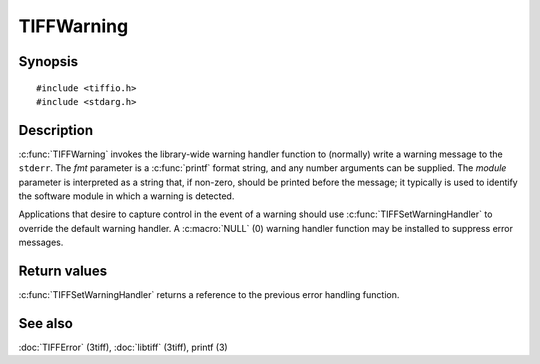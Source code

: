 TIFFWarning
===========

Synopsis
--------

.. highlight:: c

::

    #include <tiffio.h>
    #include <stdarg.h>

.. c:function:: void TIFFWarning(const char* module, const char* fmt, ...)

.. c:type:: void (*TIFFWarningHandler)(const char* module, const char* fmt, va_list ap);

.. c:function:: TIFFWarningHandler TIFFSetWarningHandler(TIFFWarningHandler handler)

Description
-----------

:c:func:`TIFFWarning` invokes the library-wide warning handler function
to (normally) write a warning message to the ``stderr``.
The *fmt* parameter is a :c:func:`printf` format string, and any number
arguments can be supplied. The *module* parameter is interpreted as a
string that, if non-zero, should be printed before the message; it
typically is used to identify the software module in which a warning is
detected.

Applications that desire to capture control in the event of a warning should
use :c:func:`TIFFSetWarningHandler` to override the default warning handler.
A :c:macro:`NULL` (0) warning handler function may be installed to suppress
error messages.

Return values
-------------

:c:func:`TIFFSetWarningHandler` returns a reference to the previous error
handling function.

See also
--------

:doc:`TIFFError` (3tiff),
:doc:`libtiff` (3tiff),
printf (3)
